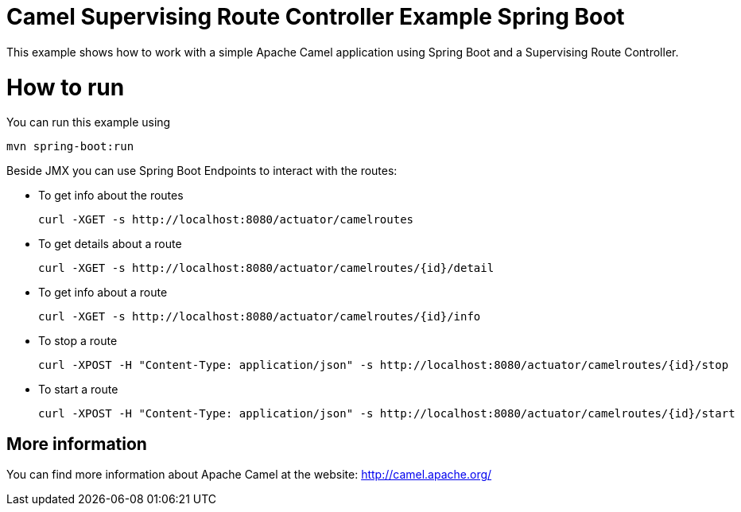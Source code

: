 # Camel Supervising Route Controller Example Spring Boot

This example shows how to work with a simple Apache Camel application using Spring Boot and a Supervising Route Controller.

= How to run

You can run this example using

    mvn spring-boot:run

Beside JMX you can use Spring Boot Endpoints to interact with the routes:

* To get info about the routes
+
[source]
----
curl -XGET -s http://localhost:8080/actuator/camelroutes
----

* To get details about a route
+
[source]
----
curl -XGET -s http://localhost:8080/actuator/camelroutes/{id}/detail
----

* To get info about a route
+
[source]
----
curl -XGET -s http://localhost:8080/actuator/camelroutes/{id}/info
----

* To stop a route
+
[source]
----
curl -XPOST -H "Content-Type: application/json" -s http://localhost:8080/actuator/camelroutes/{id}/stop
----

* To start a route
+
[source]
----
curl -XPOST -H "Content-Type: application/json" -s http://localhost:8080/actuator/camelroutes/{id}/start
----


== More information

You can find more information about Apache Camel at the website: http://camel.apache.org/
